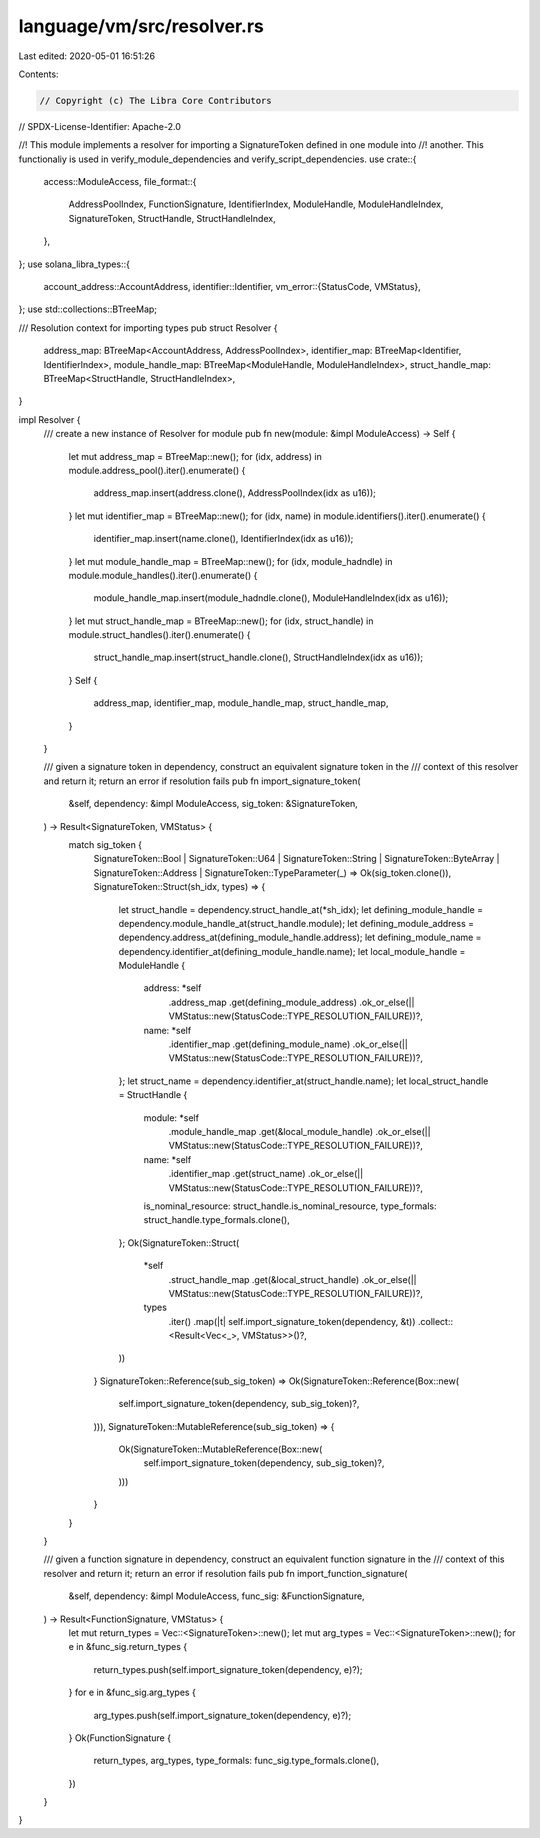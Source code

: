 language/vm/src/resolver.rs
===========================

Last edited: 2020-05-01 16:51:26

Contents:

.. code-block:: rs

    // Copyright (c) The Libra Core Contributors
// SPDX-License-Identifier: Apache-2.0

//! This module implements a resolver for importing a SignatureToken defined in one module into
//! another. This functionaliy is used in verify_module_dependencies and verify_script_dependencies.
use crate::{
    access::ModuleAccess,
    file_format::{
        AddressPoolIndex, FunctionSignature, IdentifierIndex, ModuleHandle, ModuleHandleIndex,
        SignatureToken, StructHandle, StructHandleIndex,
    },
};
use solana_libra_types::{
    account_address::AccountAddress,
    identifier::Identifier,
    vm_error::{StatusCode, VMStatus},
};
use std::collections::BTreeMap;

/// Resolution context for importing types
pub struct Resolver {
    address_map: BTreeMap<AccountAddress, AddressPoolIndex>,
    identifier_map: BTreeMap<Identifier, IdentifierIndex>,
    module_handle_map: BTreeMap<ModuleHandle, ModuleHandleIndex>,
    struct_handle_map: BTreeMap<StructHandle, StructHandleIndex>,
}

impl Resolver {
    /// create a new instance of Resolver for module
    pub fn new(module: &impl ModuleAccess) -> Self {
        let mut address_map = BTreeMap::new();
        for (idx, address) in module.address_pool().iter().enumerate() {
            address_map.insert(address.clone(), AddressPoolIndex(idx as u16));
        }
        let mut identifier_map = BTreeMap::new();
        for (idx, name) in module.identifiers().iter().enumerate() {
            identifier_map.insert(name.clone(), IdentifierIndex(idx as u16));
        }
        let mut module_handle_map = BTreeMap::new();
        for (idx, module_hadndle) in module.module_handles().iter().enumerate() {
            module_handle_map.insert(module_hadndle.clone(), ModuleHandleIndex(idx as u16));
        }
        let mut struct_handle_map = BTreeMap::new();
        for (idx, struct_handle) in module.struct_handles().iter().enumerate() {
            struct_handle_map.insert(struct_handle.clone(), StructHandleIndex(idx as u16));
        }
        Self {
            address_map,
            identifier_map,
            module_handle_map,
            struct_handle_map,
        }
    }

    /// given a signature token in dependency, construct an equivalent signature token in the
    /// context of this resolver and return it; return an error if resolution fails
    pub fn import_signature_token(
        &self,
        dependency: &impl ModuleAccess,
        sig_token: &SignatureToken,
    ) -> Result<SignatureToken, VMStatus> {
        match sig_token {
            SignatureToken::Bool
            | SignatureToken::U64
            | SignatureToken::String
            | SignatureToken::ByteArray
            | SignatureToken::Address
            | SignatureToken::TypeParameter(_) => Ok(sig_token.clone()),
            SignatureToken::Struct(sh_idx, types) => {
                let struct_handle = dependency.struct_handle_at(*sh_idx);
                let defining_module_handle = dependency.module_handle_at(struct_handle.module);
                let defining_module_address = dependency.address_at(defining_module_handle.address);
                let defining_module_name = dependency.identifier_at(defining_module_handle.name);
                let local_module_handle = ModuleHandle {
                    address: *self
                        .address_map
                        .get(defining_module_address)
                        .ok_or_else(|| VMStatus::new(StatusCode::TYPE_RESOLUTION_FAILURE))?,
                    name: *self
                        .identifier_map
                        .get(defining_module_name)
                        .ok_or_else(|| VMStatus::new(StatusCode::TYPE_RESOLUTION_FAILURE))?,
                };
                let struct_name = dependency.identifier_at(struct_handle.name);
                let local_struct_handle = StructHandle {
                    module: *self
                        .module_handle_map
                        .get(&local_module_handle)
                        .ok_or_else(|| VMStatus::new(StatusCode::TYPE_RESOLUTION_FAILURE))?,
                    name: *self
                        .identifier_map
                        .get(struct_name)
                        .ok_or_else(|| VMStatus::new(StatusCode::TYPE_RESOLUTION_FAILURE))?,
                    is_nominal_resource: struct_handle.is_nominal_resource,
                    type_formals: struct_handle.type_formals.clone(),
                };
                Ok(SignatureToken::Struct(
                    *self
                        .struct_handle_map
                        .get(&local_struct_handle)
                        .ok_or_else(|| VMStatus::new(StatusCode::TYPE_RESOLUTION_FAILURE))?,
                    types
                        .iter()
                        .map(|t| self.import_signature_token(dependency, &t))
                        .collect::<Result<Vec<_>, VMStatus>>()?,
                ))
            }
            SignatureToken::Reference(sub_sig_token) => Ok(SignatureToken::Reference(Box::new(
                self.import_signature_token(dependency, sub_sig_token)?,
            ))),
            SignatureToken::MutableReference(sub_sig_token) => {
                Ok(SignatureToken::MutableReference(Box::new(
                    self.import_signature_token(dependency, sub_sig_token)?,
                )))
            }
        }
    }

    /// given a function signature in dependency, construct an equivalent function signature in the
    /// context of this resolver and return it; return an error if resolution fails
    pub fn import_function_signature(
        &self,
        dependency: &impl ModuleAccess,
        func_sig: &FunctionSignature,
    ) -> Result<FunctionSignature, VMStatus> {
        let mut return_types = Vec::<SignatureToken>::new();
        let mut arg_types = Vec::<SignatureToken>::new();
        for e in &func_sig.return_types {
            return_types.push(self.import_signature_token(dependency, e)?);
        }
        for e in &func_sig.arg_types {
            arg_types.push(self.import_signature_token(dependency, e)?);
        }
        Ok(FunctionSignature {
            return_types,
            arg_types,
            type_formals: func_sig.type_formals.clone(),
        })
    }
}


